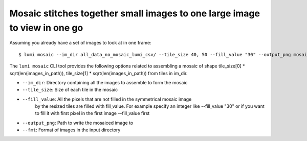 .. _cli/mosaic:

Mosaic stitches together small images to one large image to view in one go
===========================================================================

Assuming you already have a set of images to look at in one frame::


  $ lumi mosaic --im_dir all_data_no_mosaic_lumi_csv/ --tile_size 40, 50 --fill_value "30" --output_png mosaiced.png --fmt .tif

The ``lumi mosaic`` CLI tool provides the following options related to assembling a mosaic of shape
tile_size[0] * sqrt(len(images_in_path)), tile_size[1] * sqrt(len(images_in_path)) from tiles in im_dir.

* ``--im_dir``: Directory containing all the images to assemble to form the mosaic

* ``--tile_size``: Size of each tile in the mosaic

* ``--fill_value``:  All the pixels that are not filled in the symmetrical mosaic image
    by the resized tiles are filled with fill_value. For example specify an integer like --fill_value "30" or if you want to fill it with first pixel in the first image --fill_value first

* ``--output_png``: Path to write the mosaiced image to

* ``--fmt``: Format of images in the input directory
